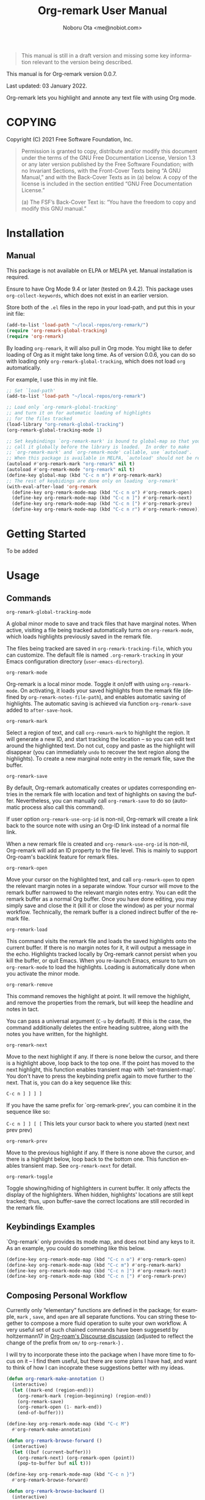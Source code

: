 #+title: Org-remark User Manual
#+author: Noboru Ota <me@nobiot.com>
#+macro: version 0.0.7
#+macro: modified 03 January 2022

#+language: en
#+export_file_name: org-remark.texi
#+texinfo_dir_category: Emacs
#+texinfo_dir_title: Org-remark: (org-remark)
#+texinfo_dir_desc: Highlight and annotate any text file
#+texinfo: @paragraphindent asis

#+options: toc:nil ':t

#+ATTR_TEXINFO: :tag CAUTION
#+begin_quote
This manual is still in a draft version and missing some key information relevant to the version being described.
#+end_quote

This manual is for Org-remark version {{{version}}}.

Last updated: {{{modified}}}.

Org-remark lets you highlight and annote any text file with using Org mode.

#+texinfo: @insertcopying

* COPYING
:PROPERTIES:
:COPYING: t
:END:

Copyright (C) 2021  Free Software Foundation, Inc.

#+begin_quote
Permission is granted to copy, distribute and/or modify this document
under the terms of the GNU Free Documentation License, Version 1.3 or
any later version published by the Free Software Foundation; with no
Invariant Sections, with the Front-Cover Texts being “A GNU Manual,” and
with the Back-Cover Texts as in (a) below.  A copy of the license is
included in the section entitled “GNU Free Documentation License.”

(a) The FSF’s Back-Cover Text is: “You have the freedom to copy and
modify this GNU manual.”
#+end_quote

* Installation
:PROPERTIES:
:TOC:      :depth 0
:END:

** Manual

This package is not available on ELPA or MELPA yet. Manual installation is required.

Ensure to have Org Mode 9.4 or later (tested on 9.4.2). This package uses ~org-collect-keywords~, which does not exist in an earlier version.

Store both of the =.el= files in the repo in your load-path, and put this in your init file:

#+BEGIN_SRC emacs-lisp
  (add-to-list 'load-path "~/local-repos/org-remark/")
  (require 'org-remark-global-tracking)
  (require 'org-remark)
#+END_SRC

By loading =org-remark=, it will also pull in Org mode. You might like to defer loading of Org as it might take long time. As of version 0.0.6, you can do so with loading only =org-remark-global-tracking=, which does not load =org= automatically.

For example, I use this in my init file. 

#+begin_src emacs-lisp
  ;; Set `load-path'
  (add-to-list 'load-path "~/local-repos/org-remark")

  ;; Load only `org-remark-global-tracking'
  ;; and turn it on for automatic loading of highlights
  ;; for the files tracked
  (load-library "org-remark-global-tracking")
  (org-remark-global-tracking-mode 1)

  ;; Set keybindings `org-remark-mark' is bound to global-map so that you can
  ;; call it globally before the library is loaded.  In order to make
  ;; `org-remark-mark' and `org-remark-mode' callable, use `autoload'.
  ;; When this package is available in MELPA, `autoload' should not be required.
  (autoload #'org-remark-mark "org-remark" nil t)
  (autoload #'org-remark-mode "org-remark" nil t)
  (define-key global-map (kbd "C-c n m") #'org-remark-mark)
  ;; The rest of keybidings are done only on loading `org-remark'
  (with-eval-after-load 'org-remark
    (define-key org-remark-mode-map (kbd "C-c n o") #'org-remark-open)
    (define-key org-remark-mode-map (kbd "C-c n ]") #'org-remark-next)
    (define-key org-remark-mode-map (kbd "C-c n [") #'org-remark-prev)
    (define-key org-remark-mode-map (kbd "C-c n r") #'org-remark-remove))
#+end_src
  
* Getting Started

To be added

* Usage
:PROPERTIES:
:TOC:      :depth 0
:END:
** Commands

- =org-remark-global-tracking-mode= ::
A global minor mode to save and track files that have marginal notes.
When active, visiting a file being tracked automatically turns on =org-remark-mode=, which loads highlights previously saved in the remark file.

The files being tracked are saved in =org-remark-tracking-file=, which you can customize. The default file is named =.org-remark-tracking= in your Emacs configuration directory (=user-emacs-directory=).

- =org-remark-mode= ::
Org-remark is a local minor mode. Toggle it on/off with using =org-remark-mode=. On activating, it loads your saved highlights from the remark file (defined by =org-remark-notes-file-path=), and enables automatic saving of highlights. The automatic saving is achieved via function =org-remark-save= added to =after-save-hook=.

- =org-remark-mark= ::
Select a region of text, and call =org-remark-mark= to highlight the region. It will generate a new ID, and start tracking the location -- so you can edit text around the highlighted text. Do not cut, copy and paste as the highlight will disappear (you can immediately =undo= to recover the text region along the highlights). To create a new marginal note entry in the remark file, save the buffer.

- =org-remark-save= ::
By default, Org-remark automatically creates or updates corresponding entries in the remark file with location and text of highlights on saving the buffer. Nevertheless, you can manually call =org-remark-save= to do so (automatic process also call this command).

If user option =org-remark-use-org-id= is non-nil, Org-remark will
create a link back to the source note with using an Org-ID link instead of a
normal file link.

When a new remark file is created and =org-remark-use-org-id= is
non-nil, Org-remark will add an ID property to the file level. This is mainly to support Org-roam's backlink feature for remark files.

- =org-remark-open= ::
Move your cursor on the highlighted text, and call =org-remark-open= to open the relevant margin notes in a separate window. Your cursor will move to the remark buffer narrowed to the relevant margin notes entry. You can edit the remark buffer as a normal Org buffer. Once you have done editing, you may simply save and close the it (kill it or close the window) as per your normal workflow. Technically, the remark buffer is a cloned indirect buffer of the remark file. 

- =org-remark-load= ::
This command visits the remark file and loads the saved highlights onto the current buffer. If there is no margin notes for it, it will output a message in the echo. Highlights tracked locally by Org-remark cannot persist when you kill the buffer, or quit Emacs. When you re-launch Emacs, ensure to turn on =org-remark-mode= to load the highlights. Loading is automatically done when you activate the minor mode.

- =org-remark-remove= ::
This command removes the highlight at point. It will remove the highlight, and remove the properties from the remark, but will keep the headline and notes in tact.

You can pass a universal argument (=C-u= by default). If this is the case, the command additionally deletes the entire heading subtree, along with the notes you have written, for the highlight.

- =org-remark-next= ::
Move to the next highlight if any. If there is none below the cursor, and there is a highlight above, loop back to the top one.
If the point has moved to the next highlight, this function enables transient map with `set-transient-map'. You don't have to press the keybinding prefix again to move further to the next. That is, you can do a key sequence like this:

   =C-c n ] ] ] ]=

If you have the same prefix for `org-remark-prev', you can combine it in
the sequence like so:

  =C-c n ] ] [ [=
  This lets your cursor back to where you started (next next prev prev)

- =org-remark-prev= ::
Move to the previous highlight if any. If there is none above the cursor, and there is a highlight below, loop back to the bottom one. This function enables transient map. See =org-remark-next= for detail.

- =org-remark-toggle= ::
Toggle showing/hiding of highlighters in current buffer. It only affects the display of the highlighters. When hidden, highlights' locations are still kept tracked; thus, upon buffer-save the correct locations are still recorded in the remark file.

** Keybindings Examples

`Org-remark` only provides its mode map, and does not bind any keys to it. As an example, you could do something like this below.

#+begin_src emacs-lisp
(define-key org-remark-mode-map (kbd "C-c n o") #'org-remark-open)
(define-key org-remark-mode-map (kbd "C-c m") #'org-remark-mark)
(define-key org-remark-mode-map (kbd "C-c n ]") #'org-remark-next)
(define-key org-remark-mode-map (kbd "C-c n [") #'org-remark-prev)
#+end_src

** Composing Personal Workflow

Currently only "elementary" functions are defined in the package; for example,  =mark= , =save=, and =open= are all separate functions. You can string these together to compose a more fluid operation to suite your own workflow. A very useful set of such chained commands have been suggesetd by holtzermann17 in [[https://org-roam.discourse.group/t/prototype-org-remark-write-margin-notes-with-org-mode/1080/10][Org-roam's Discourse discussion]] (adjusted to reflect the change of the prefix from =om/= to =org-remark-=) .

I will try to incorporate these into the package when I have more time to focus on it -- I find them useful, but there are some plans I have had, and want to think of how I can incoprate these suggestions better with my ideas. 

#+begin_src emacs-lisp
  (defun org-remark-make-annotation ()
    (interactive)
    (let ((mark-end (region-end)))
      (org-remark-mark (region-beginning) (region-end))
      (org-remark-save)
      (org-remark-open (1- mark-end))
      (end-of-buffer)))

  (define-key org-remark-mode-map (kbd "C-c M")
    #'org-remark-make-annotation)

  (defun org-remark-browse-forward ()
    (interactive)
    (let ((buf (current-buffer)))
      (org-remark-next) (org-remark-open (point))
      (pop-to-buffer buf nil t)))

  (define-key org-remark-mode-map (kbd "C-c n }")
    #'org-remark-browse-forward)

  (defun org-remark-browse-backward ()
    (interactive)
    (let ((buf (current-buffer)))
      (org-remark-prev) (org-remark-open (point))
      (pop-to-buffer buf nil t)))

  (define-key org-remark-mode-map (kbd "C-c n {")
    #'org-remark-browse-backward)
#+end_src

* Customizing

- You can customize settings in the =org-remark= group.
- Highlight's face can be changed via =org-remark-highlighter=
- Remark file is defined by =org-remark-notes-file-path=
- Your files with marginal notes are saved and tracked in
  =org-remark-tracking-file= (when tracking is turned on via the global
  minor mode =org-remark-global-tracking-mode=)
- You can use Org-ID to create links from marginal notes back to their main
  notes when =org-remark-use-org-id= is on (default is on). This option also enables Org-remark to add an ID property when a new remark file is being created. This is to support seamless workflow with [[https://orgroam.com][Org-roam]].

* Known Limitations

- Copy & pasting loses highlights :: Overlays are not part of the kill; thus cannot be yanked.
  
- Undo highlight does not undo it :: Overlays are not part of the undo list; you cannot undo highlighting. Use =org-remark-remove= command instead.
  
- Moving source files and remark file :: Move your files and remark file to another directory does not update the source path recorded in the remark file. It will be confusing. Try not to do this.

* Credits

To create this package, I was inspired by the following packages. I did not copy any part of them, but borrowed some ideas from them -- e.g. saving the margin notes in a separate file.

- [[https://github.com/jkitchin/ov-highlight][Ov-highlight]] :: John Kitchin's (author of Org-ref). Great UX for markers with hydra. Saves the marker info and comments directly within the Org file as Base64 encoded string. It uses overlays with using `ov` package.
  
- [[https://github.com/bastibe/annotate.el][Annotate.el]] :: Bastian Bechtold's (author of Org-journal). Unique display of annotations right next to (or on top of) the text. It seems to be designed for very short annotations, and perhaps for code review (programming practice); I have seen recent issues reported when used with variable-pitch fonts (prose).
  
- [[https://github.com/tkf/org-mode/blob/master/contrib/lisp/org-annotate-file.el][Org-annotate-file]] :: Part of Org's contrib library. It seems to be designed to annotate a whole file in a separate Org file, rather than specific text items.
  
- [[https://github.com/IdoMagal/ipa.el][InPlaceAnnotations (ipa-mode)]] :: It looks similar to Annotate.el above.
  
- Transient navigation feature :: To implement the transient navigation feature, I liberally copied the relevant code from a wonderful Emacs package, [[https://github.com/rnkn/binder/blob/24d55db236fea2b405d4bdc69b4c33d0f066059c/binder.el#L658-L665][Binder]] by Paul W. Rankin (GitHub user [[https://github.com/rnkn][rnkn]]). 

* Feedback

Feedback welcome in this repo, or in [[https://org-roam.discourse.group/t/prototype-org-marginalia-write-margin-notes-with-org-mode/1080][Org-roam Discourse forum]]. 

* Contributing

To be added

* Index - Features
:PROPERTIES:
:CUSTOM_ID: cindex
:APPENDIX: t
:INDEX:    cp
:DESCRIPTION: Key concepts & features
:END:

* Index - Commands
:PROPERTIES:
:APPENDIX: t
:INDEX:    fn
:DESCRIPTION: Interactive functions
:END:

* Index - User Options
:PROPERTIES:
:APPENDIX: t
:INDEX:    vr
:DESCRIPTION: Customizable variables & faces
:END:

* GNU Free Documentation License
:PROPERTIES:
:appendix: t
:END:

#+texinfo: @include fdl.texi

# Local Variables:
# time-stamp-start: "modified +\\\\?"
# End:
